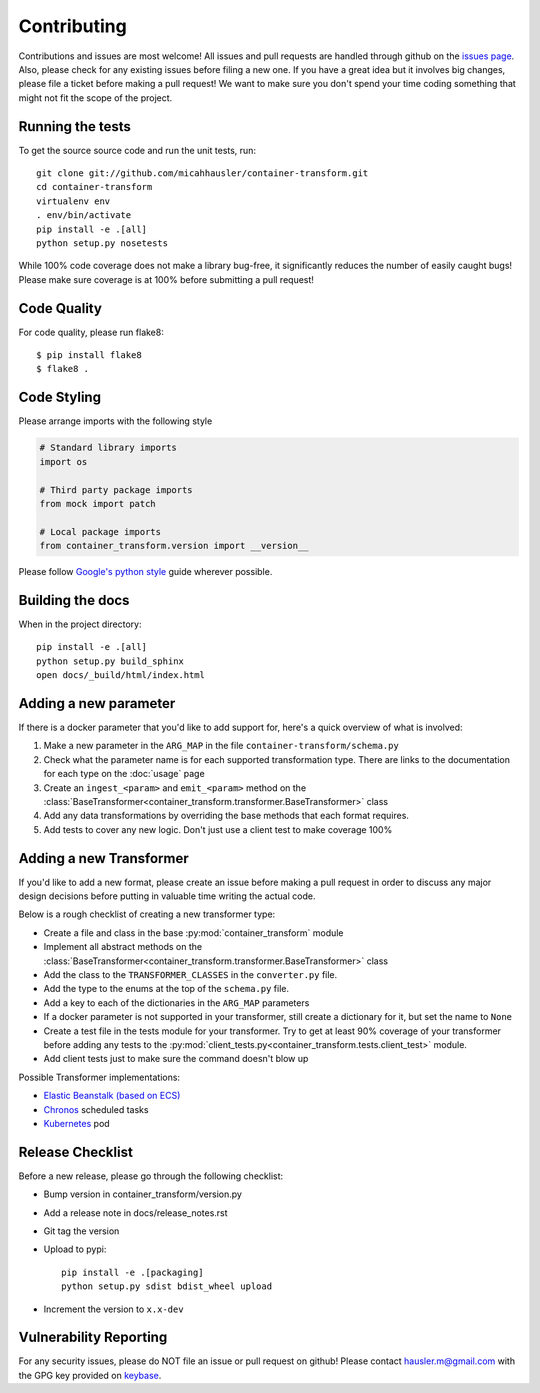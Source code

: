Contributing
============

Contributions and issues are most welcome! All issues and pull requests are
handled through github on the `issues page`_. Also, please check for
any existing issues before filing a new one. If you have a great idea but it
involves big changes, please file a ticket before making a pull request! We
want to make sure you don't spend your time coding something that might not fit
the scope of the project.

.. _issues page: https://github.com/micahhausler/container-transform/issues

Running the tests
-----------------

To get the source source code and run the unit tests, run::

    git clone git://github.com/micahhausler/container-transform.git
    cd container-transform
    virtualenv env
    . env/bin/activate
    pip install -e .[all]
    python setup.py nosetests

While 100% code coverage does not make a library bug-free, it significantly
reduces the number of easily caught bugs! Please make sure coverage is at 100%
before submitting a pull request!

Code Quality
------------

For code quality, please run flake8::

    $ pip install flake8
    $ flake8 .

Code Styling
------------
Please arrange imports with the following style

.. code-block:: python

    # Standard library imports
    import os

    # Third party package imports
    from mock import patch

    # Local package imports
    from container_transform.version import __version__

Please follow `Google's python style`_ guide wherever possible.

.. _Google's python style: http://google-styleguide.googlecode.com/svn/trunk/pyguide.html

Building the docs
-----------------

When in the project directory::

    pip install -e .[all]
    python setup.py build_sphinx
    open docs/_build/html/index.html

Adding a new parameter
----------------------

If there is a docker parameter that you'd like to add support for, here's a
quick overview of what is involved:

1. Make a new parameter in the ``ARG_MAP`` in the file ``container-transform/schema.py``
2. Check what the parameter name is for each supported transformation type.
   There are links to the documentation for each type on the :doc:`usage` page
3. Create an ``ingest_<param>`` and ``emit_<param>`` method on the
   :class:`BaseTransformer<container_transform.transformer.BaseTransformer>` class
4. Add any data transformations by overriding the base methods that each format
   requires.
5. Add tests to cover any new logic. Don't just use a client test to make
   coverage 100%

Adding a new Transformer
------------------------

If you'd like to add a new format, please create an issue before making a pull
request in order to discuss any major design decisions before putting in
valuable time writing the actual code.

Below is a rough checklist of creating a new transformer type:

* Create a file and class in the base :py:mod:`container_transform` module
* Implement all abstract methods on the :class:`BaseTransformer<container_transform.transformer.BaseTransformer>`
  class
* Add the class to the ``TRANSFORMER_CLASSES`` in the ``converter.py`` file.
* Add the type to the enums at the top of the ``schema.py`` file.
* Add a key to each of the dictionaries in the ``ARG_MAP`` parameters
* If a docker parameter is not supported in your transformer, still create
  a dictionary for it, but set the name to ``None``
* Create a test file in the tests module for your transformer. Try to get at
  least 90% coverage of your transformer before adding any tests to the
  :py:mod:`client_tests.py<container_transform.tests.client_test>` module.
* Add client tests just to make sure the command doesn't blow up

Possible Transformer implementations:

* `Elastic Beanstalk (based on ECS)`_
* `Chronos`_ scheduled tasks
* `Kubernetes`_ pod

.. _Elastic Beanstalk (based on ECS): http://docs.aws.amazon.com/elasticbeanstalk/latest/dg/create_deploy_docker_v2config.html#create_deploy_docker_v2config_dockerrun_format
.. _Chronos: http://mesos.github.io/chronos/docs/api.html#adding-a-docker-job
.. _Kubernetes: http://kubernetes.io/docs/user-guide/pods/multi-container/#pod-configuration-file


Release Checklist
-----------------

Before a new release, please go through the following checklist:

* Bump version in container_transform/version.py
* Add a release note in docs/release_notes.rst
* Git tag the version
* Upload to pypi::

    pip install -e .[packaging]
    python setup.py sdist bdist_wheel upload

* Increment the version to ``x.x-dev``

Vulnerability Reporting
-----------------------

For any security issues, please do NOT file an issue or pull request on github!
Please contact `hausler.m@gmail.com`_ with the GPG key provided on `keybase`_.


.. _hausler.m@gmail.com: mailto:hausler.m@gmail.com
.. _keybase: https://keybase.io/micahhausler
